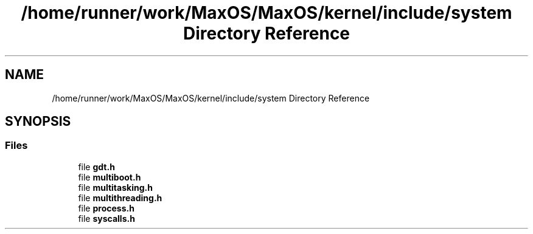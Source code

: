 .TH "/home/runner/work/MaxOS/MaxOS/kernel/include/system Directory Reference" 3 "Mon Jan 15 2024" "Version 0.1" "Max OS" \" -*- nroff -*-
.ad l
.nh
.SH NAME
/home/runner/work/MaxOS/MaxOS/kernel/include/system Directory Reference
.SH SYNOPSIS
.br
.PP
.SS "Files"

.in +1c
.ti -1c
.RI "file \fBgdt\&.h\fP"
.br
.ti -1c
.RI "file \fBmultiboot\&.h\fP"
.br
.ti -1c
.RI "file \fBmultitasking\&.h\fP"
.br
.ti -1c
.RI "file \fBmultithreading\&.h\fP"
.br
.ti -1c
.RI "file \fBprocess\&.h\fP"
.br
.ti -1c
.RI "file \fBsyscalls\&.h\fP"
.br
.in -1c
